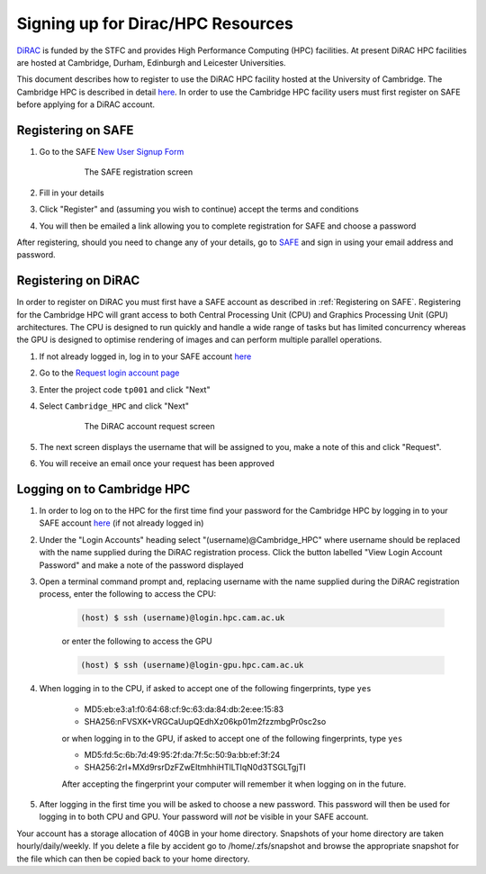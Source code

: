 Signing up for Dirac/HPC Resources
==================================

`DiRAC <https://dirac.ac.uk>`_ is funded by the STFC and provides High Performance Computing (HPC) facilities. At present DiRAC HPC facilities are hosted at Cambridge, Durham, Edinburgh and Leicester Universities.

This document describes how to register to use the DiRAC HPC facility hosted at the University of Cambridge. The Cambridge HPC is described in detail `here <https://www.hpc.cam.ac.uk>`_. In order to use the Cambridge HPC facility users must first register on SAFE before applying for a DiRAC account.


.. _registerSAFE

Registering on SAFE
-------------------

.. This follows <https://dirac-safe.readthedocs.io/en/latest/safe-guide-users.html#safe-registering-logging-in-passwords>_

#. Go to the SAFE `New User Signup Form <https://safe.epcc.ed.ac.uk/dirac/signup.jsp>`_

	.. _fig-SAFERegistration
	.. figure:: images/SAFERegistration.png
		:width: 600
	
		The SAFE registration screen

#. Fill in your details
#. Click "Register" and (assuming you wish to continue) accept the terms and conditions
#. You will then be emailed a link allowing you to complete registration for SAFE and choose a password

After registering, should you need to change any of your details, go to `SAFE <https://safe.epcc.ed.ac.uk/dirac/>`_ and sign in using your email address and password.


.. _registerDIRAC

Registering on DiRAC
--------------------

In order to register on DiRAC you must first have a SAFE account as described in :ref:`Registering on SAFE`. Registering for the Cambridge HPC will grant access to both Central Processing Unit (CPU) and Graphics Processing Unit (GPU) architectures. The CPU is designed to run quickly and handle a wide range of tasks but has limited concurrency whereas the GPU is designed to optimise rendering of images and can perform multiple parallel operations.

#. If not already logged in, log in to your SAFE account `here <https://safe.epcc.ed.ac.uk/dirac/>`_
#. Go to the `Request login account page <https://safe.epcc.ed.ac.uk/dirac/TransitionServlet/User//-/Transition=Choose%20Project>`_
#. Enter the project code ``tp001`` and click "Next"
#. Select ``Cambridge_HPC`` and click "Next"

	.. figure:: images/CambridgeDiracAccountRequest.png
		:width: 600

		The DiRAC account request screen

#. The next screen displays the username that will be assigned to you, make a note of this and click "Request".
#. You will receive an email once your request has been approved


Logging on to Cambridge HPC
---------------------------

#. In order to log on to the HPC for the first time find your password for the Cambridge HPC by logging in to your SAFE account `here <https://safe.epcc.ed.ac.uk/dirac/>`_ (if not already logged in)
#. Under the "Login Accounts" heading select "(username)@Cambridge_HPC" where username should be replaced with the name supplied during the DiRAC registration process. Click the button labelled "View Login Account Password" and make a note of the password displayed
#. Open a terminal command prompt and, replacing username with the name supplied during the DiRAC registration process, enter the following to access the CPU:

	.. code-block:: console

		(host) $ ssh (username)@login.hpc.cam.ac.uk

	or enter the following to access the GPU

	.. code-block:: console

		(host) $ ssh (username)@login-gpu.hpc.cam.ac.uk

#. When logging in to the CPU, if asked to accept one of the following fingerprints, type ``yes``

	* \MD5:eb:e3:a1:f0:64:68:cf:9c:63:da:84:db:2e:ee:15:83
	* \SHA256:nFVSXK+VRGCaUupQEdhXz06kp01m2fzzmbgPr0sc2so

	or when logging in to the GPU, if asked to accept one of the following fingerprints, type ``yes``

	* \MD5:fd:5c:6b:7d:49:95:2f:da:7f:5c:50:9a:bb:ef:3f:24
	* \SHA256:2rl+MXd9rsrDzFZwEItmhhiHTlLTIqN0d3TSGLTgjTI

	After accepting the fingerprint your computer will remember it when logging on in the future.

#. After logging in the first time you will be asked to choose a new password. This password will then be used for logging in to both CPU and GPU. Your password will *not* be visible in your SAFE account.

Your account has a storage allocation of 40GB in your home directory. Snapshots of your home directory are taken hourly/daily/weekly. If you delete a file by accident go to /home/.zfs/snapshot and browse the appropriate snapshot for the file which can then be copied back to your home directory.



